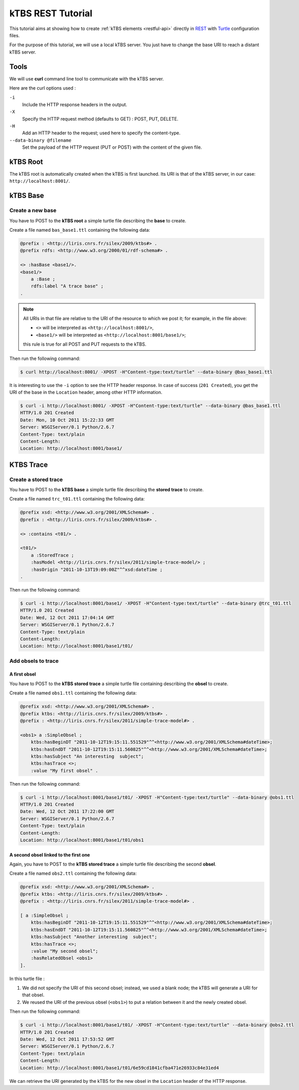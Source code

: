.. _ktbs-rest-tutorial:

kTBS REST Tutorial
==================

This tutorial aims at showing how to create :ref:`kTBS elements <restful-api>` directly in REST_ with Turtle_ configuration files.

.. _REST: http://en.wikipedia.org/wiki/Representational_state_transfer
.. _Turtle: http://www.w3.org/2007/02/turtle/primer/


For the purpose of this tutorial, we will use a local kTBS server. You just have to change the base URI to reach a distant kTBS server.

Tools
-----

We will use **curl** command line tool to communicate with the kTBS server.

Here are the curl options used :

``-i``
    Include the HTTP response headers in the output.

``-X``
    Specify the HTTP request method (defaults to GET) : POST, PUT, DELETE.

``-H``
    Add an HTTP header to the request; used here to specify the content-type.

``--data-binary @filename``
    Set the payload of the HTTP request (PUT or POST) with the content of the given file.

kTBS Root
---------

The kTBS root is automatically created when the kTBS is first launched. Its URI is that of the kTBS server, in our case: ``http://localhost:8001/``.

kTBS Base
---------

Create a new base
^^^^^^^^^^^^^^^^^

You have to POST to the **kTBS root** a simple turtle file describing the **base** to create.

Create a file named ``bas_base1.ttl`` containing the following data:

.. code-block:: turtle

    @prefix : <http://liris.cnrs.fr/silex/2009/ktbs#> .
    @prefix rdfs: <http://www.w3.org/2000/01/rdf-schema#> .

    <> :hasBase <base1/>.
    <base1/>
        a :Base ;
        rdfs:label "A trace base" ;
    .

.. note::

  All URIs in that file are relative to the URI of the resource to which we post it; for example, in the file above:

  * ``<>`` will be interpreted as ``<http://localhost:8001/>``,
  * ``<base1/>`` will be interpreted as ``<http://localhost:8001/base1/>``;

  this rule is true for all POST and PUT requests to the kTBS.

Then run the following command: 

.. code-block:: bash

    $ curl http://localhost:8001/ -XPOST -H"Content-type:text/turtle" --data-binary @bas_base1.ttl

It is interesting to use the ``-i`` option to see the HTTP header response. In case of success (``201 Created``), you get the URI of the base in the ``Location`` header, among other HTTP information.

.. code-block:: bash

    $ curl -i http://localhost:8001/ -XPOST -H"Content-type:text/turtle" --data-binary @bas_base1.ttl
    HTTP/1.0 201 Created
    Date: Mon, 10 Oct 2011 15:22:33 GMT
    Server: WSGIServer/0.1 Python/2.6.7
    Content-Type: text/plain
    Content-Length: 
    Location: http://localhost:8001/base1/

KTBS Trace
----------

Create a stored trace
^^^^^^^^^^^^^^^^^^^^^

You have to POST to the **kTBS base** a simple turtle file describing the **stored trace** to create.

Create a file named ``trc_t01.ttl`` containing the following data:

.. code-block:: turtle

    @prefix xsd: <http://www.w3.org/2001/XMLSchema#> .
    @prefix : <http://liris.cnrs.fr/silex/2009/ktbs#> .

    <> :contains <t01/> .

    <t01/>
        a :StoredTrace ;
        :hasModel <http://liris.cnrs.fr/silex/2011/simple-trace-model/> ;
        :hasOrigin "2011-10-13T19:09:00Z"^^xsd:dateTime ;
    .

Then run the following command:

.. code-block:: bash

    $ curl -i http://localhost:8001/base1/ -XPOST -H"Content-type:text/turtle" --data-binary @trc_t01.ttl
    HTTP/1.0 201 Created
    Date: Wed, 12 Oct 2011 17:04:14 GMT
    Server: WSGIServer/0.1 Python/2.6.7
    Content-Type: text/plain
    Content-Length: 
    Location: http://localhost:8001/base1/t01/

Add obsels to trace
^^^^^^^^^^^^^^^^^^^

A first obsel
"""""""""""""

You have to POST to the **kTBS stored trace** a simple turtle file containing describing the **obsel** to create.

Create a file named ``obs1.ttl`` containing the following data:

.. code-block:: turtle

    @prefix xsd: <http://www.w3.org/2001/XMLSchema#> .
    @prefix ktbs: <http://liris.cnrs.fr/silex/2009/ktbs#> .
    @prefix : <http://liris.cnrs.fr/silex/2011/simple-trace-model#> .

    <obs1> a :SimpleObsel ;
        ktbs:hasBeginDT "2011-10-12T19:15:11.551529"^^<http://www.w3.org/2001/XMLSchema#dateTime>;
        ktbs:hasEndDT "2011-10-12T19:15:11.560825"^^<http://www.w3.org/2001/XMLSchema#dateTime>;
        ktbs:hasSubject "An interesting  subject";
        ktbs:hasTrace <>;
        :value "My first obsel" .

Then run the following command:

.. code-block:: bash

    $ curl -i http://localhost:8001/base1/t01/ -XPOST -H"Content-type:text/turtle" --data-binary @obs1.ttl
    HTTP/1.0 201 Created
    Date: Wed, 12 Oct 2011 17:22:00 GMT
    Server: WSGIServer/0.1 Python/2.6.7
    Content-Type: text/plain
    Content-Length: 
    Location: http://localhost:8001/base1/t01/obs1

A second obsel linked to the first one
""""""""""""""""""""""""""""""""""""""

Again, you have to POST to the **kTBS stored trace** a simple turtle file describing the second **obsel**.

Create a file named ``obs2.ttl`` containing the following data:

.. code-block:: turtle

    @prefix xsd: <http://www.w3.org/2001/XMLSchema#> .
    @prefix ktbs: <http://liris.cnrs.fr/silex/2009/ktbs#> .
    @prefix : <http://liris.cnrs.fr/silex/2011/simple-trace-model#> .

    [ a :SimpleObsel ;
        ktbs:hasBeginDT "2011-10-12T19:15:11.551529"^^<http://www.w3.org/2001/XMLSchema#dateTime>;
        ktbs:hasEndDT "2011-10-12T19:15:11.560825"^^<http://www.w3.org/2001/XMLSchema#dateTime>;
        ktbs:hasSubject "Another interesting  subject";
        ktbs:hasTrace <>;
        :value "My second obsel";
        :hasRelatedObsel <obs1> 
    ].

In this turtle file :

1. We did not specify the URI of this second obsel; instead, we used a blank node; the kTBS will generate a URI for that obsel.
2. We reused the URI of the previous obsel (``<obs1>``) to put a relation between it and the newly created obsel.

Then run the following command:

.. code-block:: bash

    $ curl -i http://localhost:8001/base1/t01/ -XPOST -H"Content-type:text/turtle" --data-binary @obs2.ttl
    HTTP/1.0 201 Created
    Date: Wed, 12 Oct 2011 17:53:52 GMT
    Server: WSGIServer/0.1 Python/2.6.7
    Content-Type: text/plain
    Content-Length: 
    Location: http://localhost:8001/base1/t01/6e59cd1841cfba471e26933c84e31ed4

We can retrieve the URI generated by the kTBS for the new obsel in the ``Location`` header of the HTTP response.
